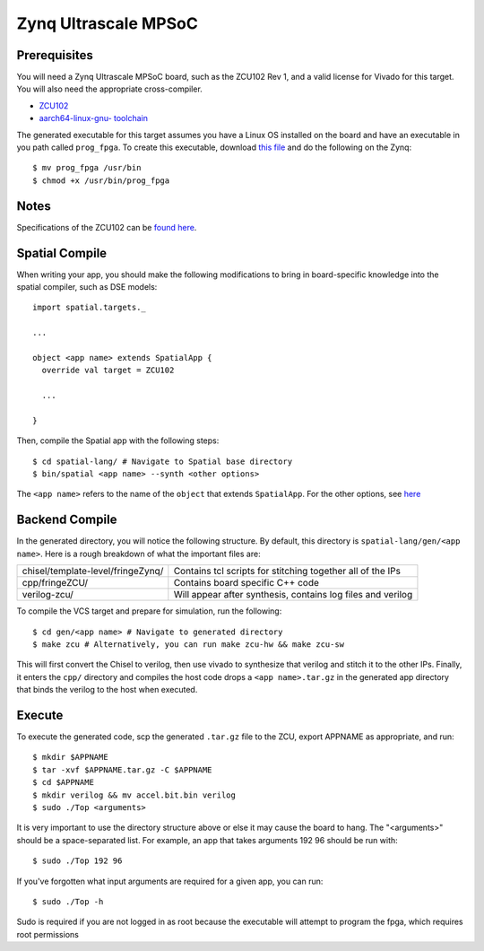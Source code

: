 Zynq Ultrascale MPSoC
=====================

Prerequisites
-------------

You will need a Zynq Ultrascale MPSoC board, such as the ZCU102 Rev 1, and a valid license for Vivado for this target.  
You will also need the appropriate cross-compiler.

- `ZCU102 <https://www.xilinx.com/products/boards-and-kits/ek-u1-zcu102-g.html>`_ 
- `aarch64-linux-gnu- toolchain <https://www.howtoinstall.co/en/ubuntu/trusty/gcc-aarch64-linux-gnu>`_

The generated executable for this target assumes you have a Linux OS installed on the board and have an
executable in you path called ``prog_fpga``.  To create this executable, download `this file <https://github.com/stanford-ppl/spatial-doc/blob/master/docs/site/targets/zcu/prog_fpga>`_ and do the following on the Zynq::

    $ mv prog_fpga /usr/bin
    $ chmod +x /usr/bin/prog_fpga

Notes
-----

Specifications of the ZCU102 can be `found here <https://www.xilinx.com/support/documentation/boards_and_kits/zcu102/ug1182-zcu102-eval-bd.pdf>`_. 


Spatial Compile
---------------

.. highlight:: scala

When writing your app, you should make the following modifications to bring in board-specific
knowledge into the spatial compiler, such as DSE models::

    import spatial.targets._

    ...

    object <app name> extends SpatialApp {
      override val target = ZCU102

      ...

    }

.. highlight:: bash

Then, compile the Spatial app with the following steps::

    $ cd spatial-lang/ # Navigate to Spatial base directory
    $ bin/spatial <app name> --synth <other options>

The ``<app name>`` refers to the name of the ``object`` that extends ``SpatialApp``.
For the other options, see `here <../../compiler>`_



Backend Compile
---------------

In the generated directory, you will notice the following structure.  By default, this directory is ``spatial-lang/gen/<app name>``.  
Here is a rough breakdown of what the important files are:

+------------------------------------+-------------------------------------------------------------+
| chisel/template-level/fringeZynq/  | Contains tcl scripts for stitching together all of the IPs  |
+------------------------------------+-------------------------------------------------------------+
| cpp/fringeZCU/                     | Contains board specific C++ code                            |
+------------------------------------+-------------------------------------------------------------+
| verilog-zcu/                       | Will appear after synthesis, contains log files and verilog |
+------------------------------------+-------------------------------------------------------------+

To compile the VCS target and prepare for simulation, run the following::

    $ cd gen/<app name> # Navigate to generated directory
    $ make zcu # Alternatively, you can run make zcu-hw && make zcu-sw

This will first convert the Chisel to verilog, then use vivado to synthesize that verilog and
stitch it to the other IPs.  Finally, it enters the ``cpp/`` directory and compiles the host code
drops a ``<app name>.tar.gz`` in the generated app directory that
binds the verilog to the host when executed.


Execute
-------

To execute the generated code, scp the generated ``.tar.gz`` file to the ZCU, export APPNAME as appropriate, and run::

    $ mkdir $APPNAME
    $ tar -xvf $APPNAME.tar.gz -C $APPNAME
    $ cd $APPNAME
    $ mkdir verilog && mv accel.bit.bin verilog
    $ sudo ./Top <arguments>

It is very important to use the directory structure above or else it may cause the board to hang.  
The "<arguments>" should be a space-separated list.  For example, an app that takes arguments 192 96 should be run with::

    $ sudo ./Top 192 96

If you've forgotten what input arguments are required for a given app, you can run::

    $ sudo ./Top -h
    
Sudo is required if you are not logged in as root because the executable will attempt to program the fpga, which requires root permissions


